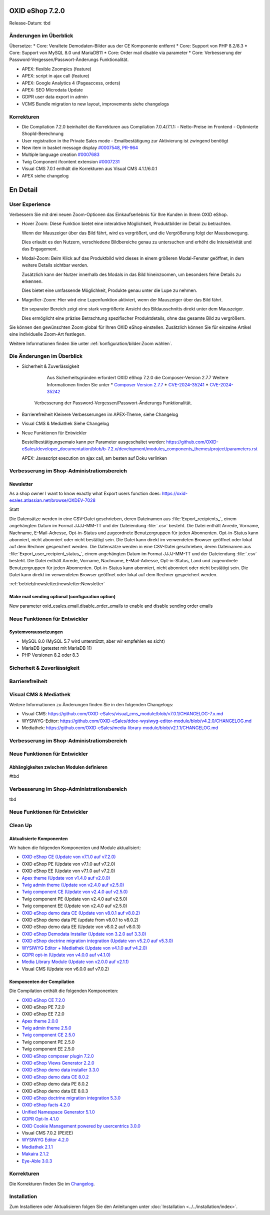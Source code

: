 OXID eShop 7.2.0
================

Release-Datum: tbd

Änderungen im Überblick
-----------------------
Übersetze:
* Core: Veraltete Demodaten-Bilder aus der CE Komponente entfernt
* Core: Support von PHP 8.2/8.3
* Core: Support von MySQL 8.0 und MariaDB11
* Core: Order mail disable via parameter
* Core: Verbesserung der Password-Vergessen/Passwort-Änderungs Funktionalität.

* APEX: flexible Zoompics (feature)
* APEX: script in ajax call (feature)
* APEX: Google Analytics 4 (Pageaccess, orders)
* APEX: SEO Microdata Update

* GDPR user data export in admin

* VCMS Bundle migration to new layout, improvements siehe changelogs


Korrekturen
-----------

* Die Compilation 7.2.0 beinhaltet die Korrekturen aus Compilation 7.0.4/7.1.1:
  - Netto-Preise im Frontend
  - Optimierte ShopId-Berechnung

* User registration in the Private Sales mode - Emailbestätigung zur Aktivierung ist zwingend benötigt

* New item in basket message display `#0007548 <https://bugs.oxid-esales.com/view.php?id=7548>`_, `PR-964 <https://github.com/OXID-eSales/oxideshop_ce/pull/964>`_

* Multiple language creation `#0007683 <https://bugs.oxid-esales.com/view.php?id=7683>`_

* Twig Component ifcontent extension `#0007231 <https://bugs.oxid-esales.com/view.php?id=7231>`_

* Visual CMS 7.0.1 enthält die Korrekturen aus Visual CMS 4.1.1/6.0.1

* APEX siehe changelog



En Detail
=========

User Experience
---------------

Verbessern Sie mit drei neuen Zoom-Optionen das Einkaufserlebnis für Ihre Kunden in Ihrem OXID eShop.

* Hover Zoom: Diese Funktion bietet eine interaktive Möglichkeit, Produktbilder im Detail zu betrachten.

  Wenn der Mauszeiger über das Bild fährt, wird es vergrößert, und die Vergrößerung folgt der Mausbewegung.

  Dies erlaubt es den Nutzern, verschiedene Bildbereiche genau zu untersuchen und erhöht die Interaktivität und das Engagement.

* Modal-Zoom: Beim Klick auf das Produktbild wird dieses in einem größeren Modal-Fenster geöffnet, in dem weitere Details sichtbar werden.

  Zusätzlich kann der Nutzer innerhalb des Modals in das Bild hineinzoomen, um besonders feine Details zu erkennen.

  Dies bietet eine umfassende Möglichkeit, Produkte genau unter die Lupe zu nehmen.

* Magnifier-Zoom: Hier wird eine Lupenfunktion aktiviert, wenn der Mauszeiger über das Bild fährt.

  Ein separater Bereich zeigt eine stark vergrößerte Ansicht des Bildausschnitts direkt unter dem Mauszeiger.

  Dies ermöglicht eine präzise Betrachtung spezifischer Produktdetails, ohne das gesamte Bild zu vergrößern.


Sie können den gewünschten Zoom global für Ihren OXID eShop einstellen. Zusätzlich können Sie für einzelne Artikel eine individuelle Zoom-Art festlegen.

Weitere Informationen finden Sie unter :ref:`konfiguration/bilder:Zoom wählen`.


Die Änderungen im Überblick
---------------------------

* Sicherheit & Zuverlässigkeit

    Aus Sicherheitsgründen erfordert OXID eShop 7.2.0 die Composer-Version 2.7.7
    Weitere Informationen finden Sie unter
    * `Composer Version 2.7.7 <https://github.com/composer/composer/releases/tag/2.7.7>`_
    * `CVE-2024-35241 <https://github.com/advisories/GHSA-47f6-5gq3-vx9c>`_
    * `CVE-2024-35242 <https://github.com/advisories/GHSA-v9qv-c7wm-wgmf>`_

   Verbesserung der Password-Vergessen/Passwort-Änderungs Funktionalität.


* Barrierefreiheit
  Kleinere Verbesserungen im APEX-Theme, siehe Changelog


* Visual CMS & Mediathek
  Siehe Changelog

* Neue Funktionen für Entwickler

  Bestellbestätigungsemaio kann per Parameter ausgeschaltet werden:
  https://github.com/OXID-eSales/developer_documentation/blob/b-7.2.x/development/modules_components_themes/project/parameters.rst

  APEX: Javascript execution on ajax call, am besten auf Doku verlinken


Verbesserung im Shop-Administrationsbereich
-------------------------------------------

Newsletter
^^^^^^^^^^
.. todo: OXDEV-7028: Newsletter export data enhanced · OXID-eSales/oxideshop-user-documentation@a19e24b -- keine neue Funktion, nur Doku erweitert: betrieb/newsletter/newsletter.rst

As a shop owner I want to know exactly what Export users function does: https://oxid-esales.atlassian.net/browse/OXDEV-7028

Statt

Die Datensätze werden in eine CSV-Datei geschrieben, deren Dateinamen aus :file:`Export_recipients_`, einem angehängten Datum im Format JJJJ-MM-TT und der Dateiendung :file:`.csv` besteht. Die Datei enthält Anrede, Vorname, Nachname, E-Mail-Adresse, Opt-in-Status und zugeordnete Benutzergruppen für jeden Abonnenten. Opt-in-Status kann abonniert, nicht abonniert oder nicht bestätigt sein. Die Datei kann direkt im verwendeten Browser geöffnet oder lokal auf dem Rechner gespeichert werden.
Die Datensätze werden in eine CSV-Datei geschrieben, deren Dateinamen aus :file:`Export_user_recipient_status_`, einem angehängten Datum im Format JJJJ-MM-TT und der Dateiendung :file:`.csv` besteht. Die Datei enthält Anrede, Vorname, Nachname, E-Mail-Adresse, Opt-in-Status, Land und zugeordnete Benutzergruppen für jeden Abonnenten. Opt-in-Status kann abonniert, nicht abonniert oder nicht bestätigt sein. Die Datei kann direkt im verwendeten Browser geöffnet oder lokal auf dem Rechner gespeichert werden.

:ref:`betrieb/newsletter/newsletter:Newsletter`


Make mail sending optional (configuration option)
^^^^^^^^^^^^^^^^^^^^^^^^^^

New parameter oxid_esales.email.disable_order_emails to enable and disable sending order emails

.. todo: https://oxid-esales.atlassian.net/browse/OXDEV-6846
.. todo: https://github.com/OXID-eSales/developer_documentation/commit/5c970ea708e2f2b9dd67a2cfcd0129acb5df9c1a

.. todo: Ref testen: https://docs.oxid-esales.com/developer/en/latest/development/modules_components_themes/project/parameters.html`_




Neue Funktionen für Entwickler
------------------------------

Systemvoraussetzungen
^^^^^^^^^^^^^^^^^^^^^

* MySQL 8.0 (MySQL 5.7 wird unterstützt, aber wir empfehlen es sicht)
* MariaDB (getestet mit MariaDB 11)
* PHP Versionen 8.2 oder 8.3



Sicherheit & Zuverlässigkeit
----------------------------


Barrierefreiheit
----------------



Visual CMS & Mediathek
----------------------

.. todo: Input MF

Weitere Informationen zu Änderungen finden Sie in den folgenden Changelogs:

* Visual CMS: https://github.com/OXID-eSales/visual_cms_module/blob/v7.0.1/CHANGELOG-7.x.md
* WYSIWYG-Editor: https://github.com/OXID-eSales/ddoe-wysiwyg-editor-module/blob/v4.2.0/CHANGELOG.md
* Mediathek: https://github.com/OXID-eSales/media-library-module/blob/v2.1.1/CHANGELOG.md

Verbesserung im Shop-Administrationsbereich
-------------------------------------------




Neue Funktionen für Entwickler
------------------------------

Abhängigkeiten zwischen Modulen definieren
^^^^^^^^^^^^^^^^^^^^^^^^^^^^^^^^^^^^^^^^^^

#tbd


Verbesserung im Shop-Administrationsbereich
-------------------------------------------

tbd

Neue Funktionen für Entwickler
------------------------------


Clean Up
--------



Aktualisierte Komponenten
^^^^^^^^^^^^^^^^^^^^^^^^^

Wir haben die folgenden Komponenten und Module aktualisiert:

* `OXID eShop CE (Update von v7.1.0 auf v7.2.0) <https://github.com/OXID-eSales/oxideshop_ce/blob/v7.2.0/CHANGELOG-7.2.md>`_
* OXID eShop PE (Update von v7.1.0 auf v7.2.0)
* OXID eShop EE (Update von v7.1.0 auf v7.2.0)
* `Apex theme (Update von v1.4.0 auf v2.0.0) <https://github.com/OXID-eSales/apex-theme/blob/v2.0.0/CHANGELOG-2.x.md#v200---2024-10-14>`_
* `Twig admin theme (Update von v2.4.0 auf v2.5.0) <https://github.com/OXID-eSales/twig-admin-theme/blob/v2.5.0/CHANGELOG-2.x.md>`_
* `Twig component CE (Update von v2.4.0 auf v2.5.0) <https://github.com/OXID-eSales/twig-component/blob/v2.5.0/CHANGELOG-2.x.md>`_
* Twig component PE (Update von v2.4.0 auf v2.5.0)
* Twig component EE (Update von v2.4.0 auf v2.5.0)
* `OXID eShop demo data CE (Update von v8.0.1 auf v8.0.2) <https://github.com/OXID-eSales/oxideshop_demodata_ce/blob/v8.0.1/CHANGELOG.md>`_
* OXID eShop demo data PE (update from v8.0.1 to v8.0.2)
* OXID eShop demo data EE (Update von v8.0.2 auf v8.0.3)
* `OXID eShop Demodata Installer (Update von 3.2.0 auf 3.3.0) <https://github.com/OXID-eSales/oxideshop-demodata-installer/blob/v3.3.0/CHANGELOG-3.x.md>`_
* `OXID eShop doctrine migration integration (Update von v5.2.0 auf v5.3.0) <https://github.com/OXID-eSales/oxideshop-doctrine-migration-wrapper/blob/v5.3.0/CHANGELOG-5.x.md>`_
* `WYSIWYG Editor + Mediathek (Update von v4.1.0 auf v4.2.0) <https://github.com/OXID-eSales/ddoe-wysiwyg-editor-module/blob/v4.2.0/CHANGELOG.md>`_
* `GDPR opt-in (Update von v4.0.0 auf v4.1.0) <https://github.com/OXID-eSales/gdpr-optin-module/blob/v4.1.0/CHANGELOG.md#v410---2024-10-14>`_
* `Media Library Module (Update von v2.0.0 auf v2.1.1) <https://github.com/OXID-eSales/media-library-module/blob/v2.1.1/CHANGELOG.md>`_
* Visual CMS (Update von v6.0.0 auf v7.0.2)

Komponenten der Compilation
^^^^^^^^^^^^^^^^^^^^^^^^^^^

Die Compilation enthält die folgenden Komponenten:

* `OXID eShop CE 7.2.0 <https://github.com/OXID-eSales/oxideshop_ce/blob/v7.2.0/CHANGELOG-7.2.md>`_
* OXID eShop PE 7.2.0
* OXID eShop EE 7.2.0

* `Apex theme 2.0.0 <https://github.com/OXID-eSales/apex-theme/blob/v2.0.0/CHANGELOG-2.x.md>`_

* `Twig admin theme 2.5.0 <https://github.com/OXID-eSales/twig-admin-theme/blob/v2.5.0/CHANGELOG-2.x.md>`_
* `Twig component CE 2.5.0 <https://github.com/OXID-eSales/twig-component/blob/v2.5.0/CHANGELOG-2.x.md>`_
* Twig component PE 2.5.0
* Twig component EE 2.5.0

* `OXID eShop composer plugin 7.2.0 <https://github.com/OXID-eSales/oxideshop_composer_plugin/blob/v7.2.0/CHANGELOG-7.x.md>`_
* `OXID eShop Views Generator 2.2.0 <https://github.com/OXID-eSales/oxideshop-db-views-generator/blob/v2.2.0/CHANGELOG.md>`_
* `OXID eShop demo data installer 3.3.0 <https://github.com/OXID-eSales/oxideshop-demodata-installer/blob/v3.3.0/CHANGELOG-3.x.md>`_

* `OXID eShop demo data CE 8.0.2 <https://github.com/OXID-eSales/oxideshop_demodata_ce/blob/v8.0.2/CHANGELOG.md>`_
* OXID eShop demo data PE 8.0.2
* OXID eShop demo data EE 8.0.3

* `OXID eShop doctrine migration integration 5.3.0 <https://github.com/OXID-eSales/oxideshop-doctrine-migration-wrapper/blob/v5.3.0/CHANGELOG-5.x.md>`_
* `OXID eShop facts 4.2.0 <https://github.com/OXID-eSales/oxideshop-facts/blob/v4.2.0/CHANGELOG-4.x.md>`_
* `Unified Namespace Generator 5.1.0 <https://github.com/OXID-eSales/oxideshop-unified-namespace-generator/blob/v5.1.0/CHANGELOG.md>`_

* `GDPR Opt-In 4.1.0 <https://github.com/OXID-eSales/gdpr-optin-module/blob/v4.1.0/CHANGELOG.md>`_
* `OXID Cookie Management powered by usercentrics 3.0.0 <https://github.com/OXID-eSales/usercentrics/blob/v3.0.0/CHANGELOG.md>`_
* Visual CMS 7.0.2 (PE/EE)

* `WYSIWYG Editor 4.2.0 <https://github.com/OXID-eSales/ddoe-wysiwyg-editor-module/blob/v4.2.0/CHANGELOG.md>`_
* `Mediathek 2.1.1 <https://github.com/OXID-eSales/media-library-module/blob/v2.1.1/CHANGELOG.md>`_
* `Makaira 2.1.2 <https://github.com/MakairaIO/oxid-connect-essential/blob/2.1.2/CHANGELOG.md>`_
* `Eye-Able 3.0.3 <https://github.com/Tobias-Eye-Able/eye-able-oxid-module/blob/v3.0.3/CHANGELOG.md>`_


Korrekturen
-----------

Die Korrekturen finden Sie im `Changelog <https://github.com/OXID-eSales/oxideshop_ce/blob/b-7.2.x/CHANGELOG-7.2.md>`_.

Installation
------------

Zum Installieren oder Aktualisieren folgen Sie den Anleitungen unter :doc:`Installation <../../installation/index>`.


.. Intern: , Status:
